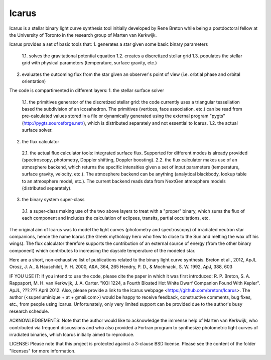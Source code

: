 =======
Icarus
=======

Icarus is a stellar binary light curve synthesis tool initially developed by Rene Breton while being a postdoctoral fellow at the University of Toronto in the research group of Marten van Kerkwijk.

Icarus provides a set of basic tools that:
1. generates a star given some basic binary parameters
 1.1. solves the gravitational potential equation
 1.2. creates a discretized stellar grid
 1.3. populates the stellar grid with physical parameters (temperature, surface gravity, etc.)
2. evaluates the outcoming flux from the star given an observer's point of view (i.e. orbtial phase and orbital orientation)

The code is compartimented in different layers:
1. the stellar surface solver
 1.1. the primitives generator of the discretized stellar grid: the code currently uses a triangular tessellation based the subdivision of an icosahedron. The primitives (vertices, face association, etc.) can be read from pre-calculated values stored in a file or dynamically generated using the external program "pygts" (http://pygts.sourceforge.net/), which is distributed separately and not essential to Icarus.
 1.2. the actual surface solver.
2. the flux calculator
 2.1. the actual flux calculator tools: integrated surface flux. Supported for different modes is already provided (spectroscopy, photometry, Doppler shifting, Doppler boosting).
 2.2. the flux calculator makes use of an atmosphere backend, which returns the specific intensities given a set of input parameters (temperature, surface gravity, velocity, etc.). The atmosphere backend can be anything (analytical blackbody, lookup table to an atmosphere model, etc.). The current backend reads data from NextGen atmosphere models (distributed separately).
3. the binary system super-class
 3.1. a super-class making use of the two above layers to treat with a "proper" binary, which sums the flux of each component and includes the calculation of eclipses, transits, partial occultations, etc.

The original aim of Icarus was to model the light curves (photometry and spectroscopy) of irradiated neutron star companions, hence the name Icarus (the Greek mythology hero who flew to close to the Sun and melting the wax off his wings). The flux calculator therefore supports the contribution of an external source of energy (from the other binary component) which contributes to increasing the dayside temperature of the modeled star.

Here are a short, non-exhaustive list of publications related to the binary light curve synthesis.
Breton et al., 2012, ApJL
Orosz, J. A., & Hauschildt, P. H. 2000, A&A, 364, 265
Hendry, P. D., & Mochnacki, S. W. 1992, ApJ, 388, 603


IF YOU USE IT:
If you intend to use the code, please cite the paper in which it was first introduced: R. P. Breton, S. A. Rappaport, M. H. van Kerkwijk, J. A. Carter. "KOI 1224, a Fourth Bloated Hot White Dwarf Companion Found With Kepler". ApJL, ???:??? April 2012.
Also, please provide a link to the Icarus webpage <https://github.com/bretonr/Icarus>.
The author (<superluminique + at + gmail.com>) would be happy to receive feedback, constructive comments, bug fixes, etc., from people using Icarus. Unfortunately, only very limited support can be provided due to the author's busy research schedule.


ACKNOWLEDGEMENTS:
Note that the author would like to acknowledge the immense help of Marten van Kerkwijk, who contributed via frequent discussions and who also provided a Fortran program to synthesize photometric light curves of irradiated binaries, which Icarus initially aimed to reproduce.


LICENSE:
Please note that this project is protected against a 3-clause BSD license. Please see the content of the folder "licenses" for more information.
